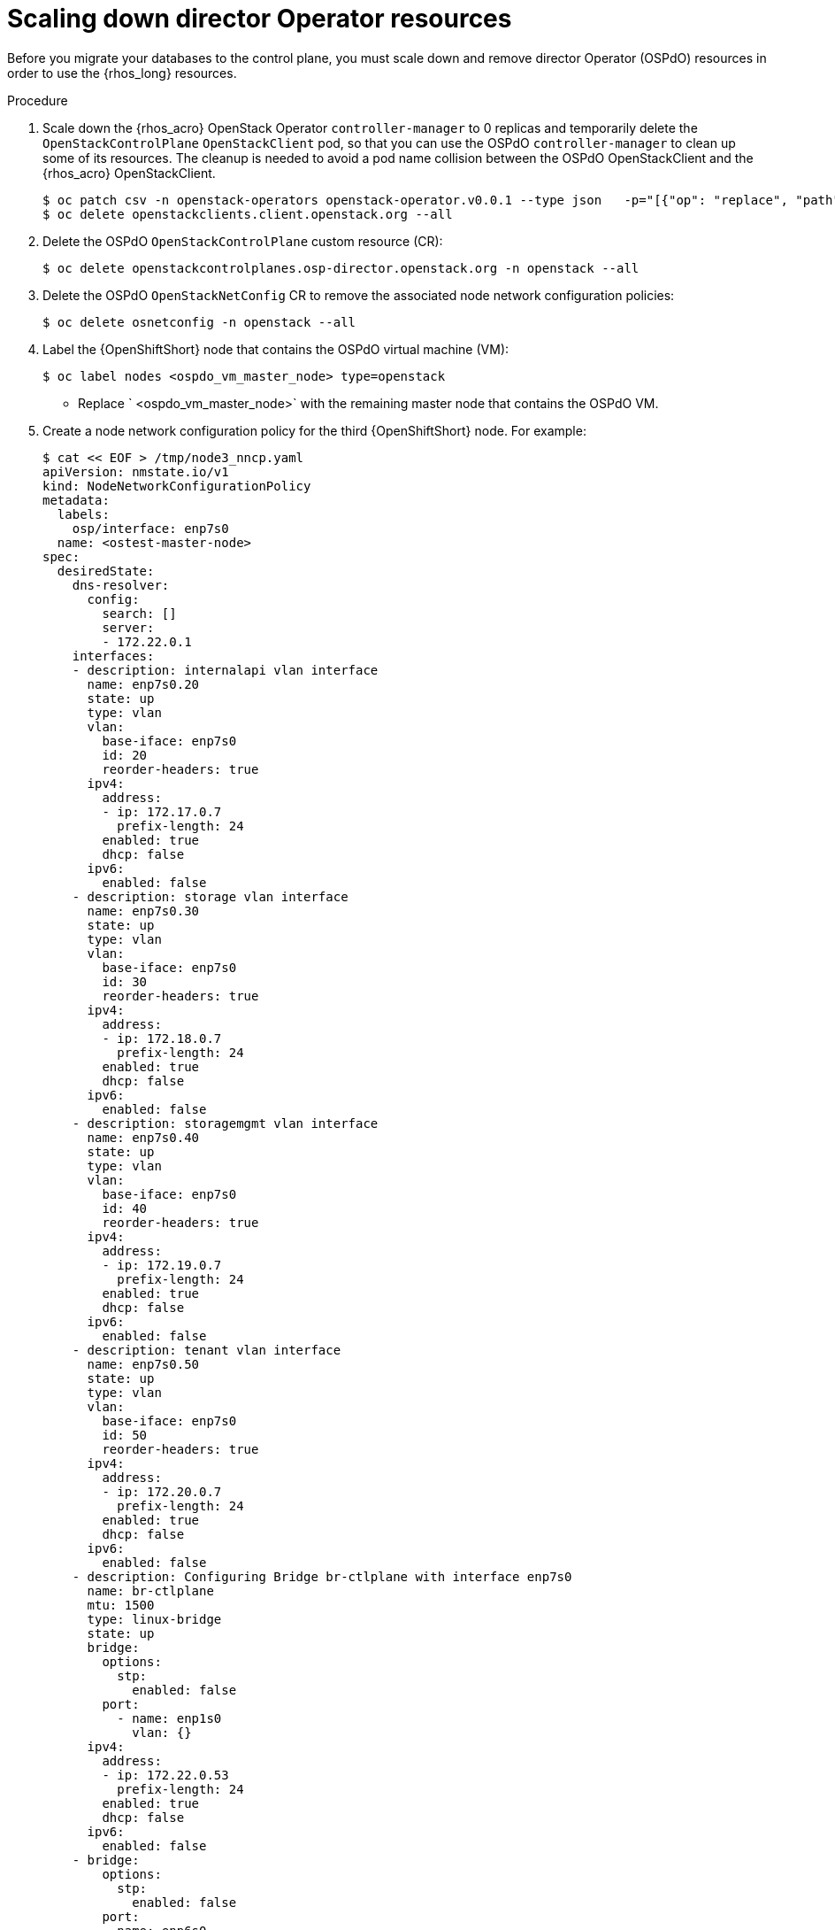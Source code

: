 [id="ospdo_scale_down_pre_database_adoption_{context}"]

= Scaling down director Operator resources

Before you migrate your databases to the control plane, you must scale down and remove director Operator (OSPdO) resources in order to use the {rhos_long} resources.

.Procedure

. Scale down the {rhos_acro} OpenStack Operator `controller-manager` to 0 replicas and temporarily delete the `OpenStackControlPlane` `OpenStackClient` pod, so that you can use the OSPdO `controller-manager` to clean up some of its resources. The cleanup is needed to avoid a pod name collision between the OSPdO OpenStackClient and the {rhos_acro} OpenStackClient.
+
----
$ oc patch csv -n openstack-operators openstack-operator.v0.0.1 --type json   -p="[{"op": "replace", "path": "/spec/install/spec/deployments/0/spec/replicas", "value": "0"}]"
$ oc delete openstackclients.client.openstack.org --all
----
+
. Delete the OSPdO `OpenStackControlPlane` custom resource (CR):
+
----
$ oc delete openstackcontrolplanes.osp-director.openstack.org -n openstack --all
----
. Delete the OSPdO `OpenStackNetConfig` CR to remove the associated node network configuration policies:
+
----
$ oc delete osnetconfig -n openstack --all
----
. Label the {OpenShiftShort} node that contains the OSPdO virtual machine (VM):
+
----
$ oc label nodes <ospdo_vm_master_node> type=openstack
----
+
* Replace ` <ospdo_vm_master_node>` with the remaining master node that contains the OSPdO VM.
. Create a node network configuration policy for the third {OpenShiftShort} node. For example:
+
----
$ cat << EOF > /tmp/node3_nncp.yaml
apiVersion: nmstate.io/v1
kind: NodeNetworkConfigurationPolicy
metadata:
  labels:
    osp/interface: enp7s0
  name: <ostest-master-node>
spec:
  desiredState:
    dns-resolver:
      config:
        search: []
        server:
        - 172.22.0.1
    interfaces:
    - description: internalapi vlan interface
      name: enp7s0.20
      state: up
      type: vlan
      vlan:
        base-iface: enp7s0
        id: 20
        reorder-headers: true
      ipv4:
        address:
        - ip: 172.17.0.7
          prefix-length: 24
        enabled: true
        dhcp: false
      ipv6:
        enabled: false
    - description: storage vlan interface
      name: enp7s0.30
      state: up
      type: vlan
      vlan:
        base-iface: enp7s0
        id: 30
        reorder-headers: true
      ipv4:
        address:
        - ip: 172.18.0.7
          prefix-length: 24
        enabled: true
        dhcp: false
      ipv6:
        enabled: false
    - description: storagemgmt vlan interface
      name: enp7s0.40
      state: up
      type: vlan
      vlan:
        base-iface: enp7s0
        id: 40
        reorder-headers: true
      ipv4:
        address:
        - ip: 172.19.0.7
          prefix-length: 24
        enabled: true
        dhcp: false
      ipv6:
        enabled: false
    - description: tenant vlan interface
      name: enp7s0.50
      state: up
      type: vlan
      vlan:
        base-iface: enp7s0
        id: 50
        reorder-headers: true
      ipv4:
        address:
        - ip: 172.20.0.7
          prefix-length: 24
        enabled: true
        dhcp: false
      ipv6:
        enabled: false
    - description: Configuring Bridge br-ctlplane with interface enp7s0
      name: br-ctlplane
      mtu: 1500
      type: linux-bridge
      state: up
      bridge:
        options:
          stp:
            enabled: false
        port:
          - name: enp1s0
            vlan: {}
      ipv4:
        address:
        - ip: 172.22.0.53
          prefix-length: 24
        enabled: true
        dhcp: false
      ipv6:
        enabled: false
    - bridge:
        options:
          stp:
            enabled: false
        port:
        - name: enp6s0
      description: Linux bridge with enp6s0 as a port
      ipv4:
        enabled: false
      ipv6:
        enabled: false
      mtu: 1500
      name: br-external
      state: up
      type: linux-bridge
  nodeSelector:
    kubernetes.io/hostname: <ostest-master-node>
    node-role.kubernetes.io/worker: ""
EOF

$ oc apply -f /tmp/node3_nncp.yaml
----
. Get the remaining OSPdO resources and delete everything. Do not delete the `OpenStackBaremetalSets` and `OpenStackProvisionServer` resources:
+
----
$ for i in $(oc get crd | grep osp-director | grep -v baremetalset | grep -v provisionserver | awk {'print $1'}); do echo Deleting $i...; oc delete $i -n openstack --all; done
----
. Scale down OSPdO to 0 replicas:
+
----
$ ospdo_csv_ver=$(oc get csv -n openstack -l operators.coreos.com/osp-director-operator.openstack -o json | jq -r '.items[0].metadata.name')
$ oc patch csv -n openstack $ospdo_csv_ver --type json   -p="[{"op": "replace", "path": "/spec/install/spec/deployments/0/spec/replicas", "value": "0"}]"
----
. Remove the webhooks from OSPdO:
+
----
$ oc patch csv $ospdo_csv_ver -n openstack --type json -p="[{"op": "remove", "path": "/spec/webhookdefinitions"}]"
----
. Remove the finalizer from the OSPdO `OpenStackBaremetalSet` resource:
+
----
$ oc patch openstackbaremetalsets.osp-director.openstack.org -n openstack compute --type json -p="[{"op": "remove", "path": "/metadata/finalizers"}]"
----
. Delete the `OpenStackBaremetalSet` and `OpenStackProvisionServer` resources:
+
----
$ oc delete openstackbaremetalsets.osp-director.openstack.org -n openstack --all
$ oc delete openstackprovisionservers.osp-director.openstack.org -n openstack --all
----
. Annotate each {OpenStackShort} Compute `BareMetalHost` resource so that Metal3 does not start the node:
+
----
$ compute_bmh_list=$(oc get bmh -n openshift-machine-api |grep compute|awk '{printf $1 " "}')
$ for bmh_compute in $compute_bmh_list;do oc annotate bmh -n openshift-machine-api $bmh_compute baremetalhost.metal3.io/detached="";done
$ oc delete bmh -n openshift-machine-api $bmh_compute;done
----
. Delete the OSPdO Operator Lifecycle Manager resources to remove OpenStack director Operator:
+
----
$ oc delete subscription osp-director-operator -n openstack
$ oc delete operatorgroup osp-director-operator -n openstack
$ oc delete catalogsource osp-director-operator-index -n openstack
$ oc delete csv $ospdo_csv_ver -n openstack
----

. Scale up the {rhos_acro} OpenStack Operator `controller-manager` to 1 replica so that the associated `OpenStackControlPlane` CR is reconciled and its `OpenStackClient` pod is recreated:
+
----
$ oc patch csv -n openstack-operators openstack-operator.v0.0.1 --type json   -p="[{"op": "replace", "path": "/spec/install/spec/deployments/0/spec/replicas", "value": "1"}]"
----
